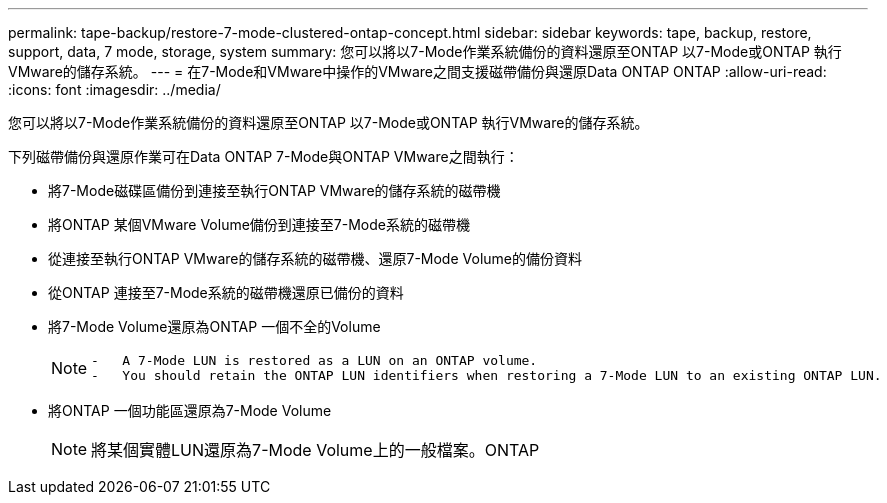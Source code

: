 ---
permalink: tape-backup/restore-7-mode-clustered-ontap-concept.html 
sidebar: sidebar 
keywords: tape, backup, restore, support, data, 7 mode, storage, system 
summary: 您可以將以7-Mode作業系統備份的資料還原至ONTAP 以7-Mode或ONTAP 執行VMware的儲存系統。 
---
= 在7-Mode和VMware中操作的VMware之間支援磁帶備份與還原Data ONTAP ONTAP
:allow-uri-read: 
:icons: font
:imagesdir: ../media/


[role="lead"]
您可以將以7-Mode作業系統備份的資料還原至ONTAP 以7-Mode或ONTAP 執行VMware的儲存系統。

下列磁帶備份與還原作業可在Data ONTAP 7-Mode與ONTAP VMware之間執行：

* 將7-Mode磁碟區備份到連接至執行ONTAP VMware的儲存系統的磁帶機
* 將ONTAP 某個VMware Volume備份到連接至7-Mode系統的磁帶機
* 從連接至執行ONTAP VMware的儲存系統的磁帶機、還原7-Mode Volume的備份資料
* 從ONTAP 連接至7-Mode系統的磁帶機還原已備份的資料
* 將7-Mode Volume還原為ONTAP 一個不全的Volume
+
[NOTE]
====
....
-   A 7-Mode LUN is restored as a LUN on an ONTAP volume.
-   You should retain the ONTAP LUN identifiers when restoring a 7-Mode LUN to an existing ONTAP LUN.
....
====
* 將ONTAP 一個功能區還原為7-Mode Volume
+
[NOTE]
====
將某個實體LUN還原為7-Mode Volume上的一般檔案。ONTAP

====

